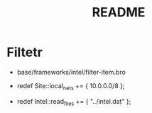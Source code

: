#+TITLE: README
* Filtetr
-  base/frameworks/intel/filter-item.bro

- redef Site::local_nets += { 10.0.0.0/8 };
- redef Intel::read_files += { "../intel.dat" };
